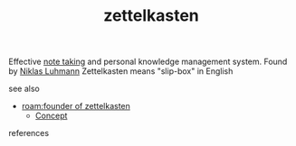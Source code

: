 #+TITLE: zettelkasten
#+STARTUP: overview latexpreview inlineimages
#+ROAM_TAGS: concept permanent
#+ROAM_ALIAS: "zettelkasten" "what is zettelkasten" "what zettelkasten is" "slip box"
#+CREATED: [2021-06-13 Paz]
#+LAST_MODIFIED: [2021-06-13 Paz 02:32]

Effective [[file:20210613023308-keyword-note_taking.org][note taking]] and personal knowledge management system. Found by [[id:21e4a789-db52-4a0a-bd1a-aeb04ce35340][Niklas Luhmann]] Zettelkasten means "slip-box" in English

- see also ::
#  + [[roam:why is zettelkasten important]]
#  + [[roam:when to use zettelkasten]]
#  + [[roam:how to use zettelkasten]]
#  + [[roam:examples of zettelkasten]]
 + [[roam:founder of zettelkasten]]
  + [[file:20210612025056-keyword-concept.org][Concept]]

- references ::
